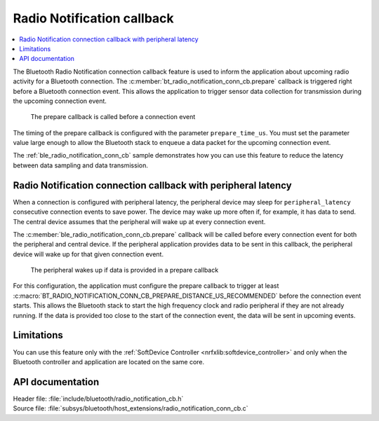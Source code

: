 .. _ug_radio_notification_conn_cb:

Radio Notification callback
###########################

.. contents::
   :local:
   :depth: 2

The Bluetooth Radio Notification connection callback feature is used to inform the application about upcoming radio activity for a Bluetooth connection.
The :c:member:`bt_radio_notification_conn_cb.prepare` callback is triggered right before a Bluetooth connection event.
This allows the application to trigger sensor data collection for transmission during the upcoming connection event.

.. figure:: images/ConnEvtCb.svg
   :alt: Radio Notification callback

   The prepare callback is called before a connection event

The timing of the prepare callback is configured with the parameter ``prepare_time_us``.
You must set the parameter value large enough to allow the Bluetooth stack to enqueue a data packet for the upcoming connection event.

The :ref:`ble_radio_notification_conn_cb` sample demonstrates how you can use this feature to reduce the latency between data sampling and data transmission.

Radio Notification connection callback with peripheral latency
**************************************************************

When a connection is configured with peripheral latency, the peripheral device may sleep for ``peripheral_latency`` consecutive connection events to save power.
The device may wake up more often if, for example, it has data to send.
The central device assumes that the peripheral will wake up at every connection event.

The :c:member:`ble_radio_notification_conn_cb.prepare` callback will be called before every connection event for both the peripheral and central device.
If the peripheral application provides data to be sent in this callback, the peripheral device will wake up for that given connection event.

.. figure:: images/ConnEvtCbPeripheralLatency.svg
   :alt: Radio Notification callback with peripheral latency

   The peripheral wakes up if data is provided in a prepare callback

For this configuration, the application must configure the prepare callback to trigger at least :c:macro:`BT_RADIO_NOTIFICATION_CONN_CB_PREPARE_DISTANCE_US_RECOMMENDED` before the connection event starts.
This allows the Bluetooth stack to start the high frequency clock and radio peripheral if they are not already running.
If the data is provided too close to the start of the connection event, the data will be sent in upcoming events.

Limitations
***********

You can use this feature only with the :ref:`SoftDevice Controller <nrfxlib:softdevice_controller>` and only when the Bluetooth controller and application are located on the same core.

API documentation
*****************

| Header file: :file:`include/bluetooth/radio_notification_cb.h`
| Source file: :file:`subsys/bluetooth/host_extensions/radio_notification_conn_cb.c`

.. doxygengroup:: bt_radio_notification_cb
   :project: nrf
   :members:
